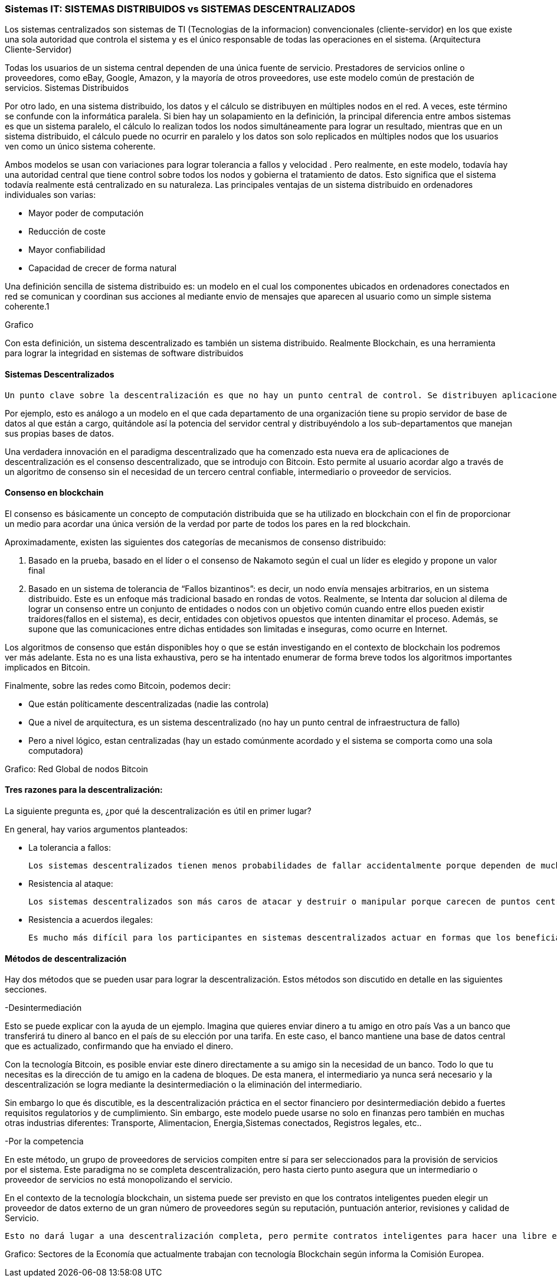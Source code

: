 === Sistemas IT: SISTEMAS DISTRIBUIDOS vs SISTEMAS DESCENTRALIZADOS

Los sistemas centralizados son sistemas de TI (Tecnologias de la informacion) convencionales (cliente-servidor) en los que existe una sola autoridad que controla el sistema y es el único responsable de todas las operaciones en el sistema. (Arquitectura Cliente-Servidor)

Todas los usuarios de un sistema central dependen de una única fuente de servicio. Prestadores de servicios online o proveedores, como eBay, Google, Amazon, y la mayoría de otros proveedores, use este modelo común de prestación de servicios. 
Sistemas Distribuidos

Por otro lado, en una sistema distribuido, los datos y el cálculo se distribuyen en múltiples nodos en el red. A veces, este término se confunde con la informática paralela. Si bien hay un solapamiento en la definición, la principal diferencia entre ambos sistemas es que un sistema paralelo, el cálculo lo realizan todos los nodos simultáneamente para lograr un resultado, mientras que en un sistema distribuido, el cálculo puede no ocurrir en paralelo y los datos son solo replicados en múltiples nodos que los usuarios ven como un único sistema coherente.

Ambos modelos se usan con variaciones para lograr tolerancia a fallos  y velocidad . Pero realmente, en este modelo, todavía hay una autoridad central que tiene control sobre todos los nodos y gobierna el tratamiento de datos. Esto significa que el sistema todavía realmente está centralizado en su naturaleza.
Las principales ventajas de un sistema distribuido en ordenadores individuales son varias:

• Mayor poder de computación
• Reducción de coste
• Mayor confiabilidad
• Capacidad de crecer de forma natural

Una definición sencilla de sistema distribuido es: un modelo en el cual los componentes ubicados en ordenadores conectados en red se comunican y coordinan sus acciones al mediante envio de mensajes que aparecen al usuario como un simple sistema coherente.1 

Grafico

Con esta definición, un sistema descentralizado es también un sistema distribuido. Realmente Blockchain, es una herramienta para lograr la integridad en sistemas de software distribuidos

==== Sistemas Descentralizados

 Un punto clave sobre la descentralización es que no hay un punto central de control. Se distribuyen aplicaciones y servicios de Internet grandes, pero la mayoría están centralizados porque la compañía que los ejecuta puede alterar o detener el sistema. Un sistema descentralizado es un tipo de red por el cual los nodos no dependen de un único nodo maestro; en cambio, el control se distribuye entre muchos nodos. 

Por ejemplo, esto es análogo a un modelo en el que cada departamento de una organización tiene su propio servidor de base de datos al que están a cargo, quitándole así la potencia del servidor central y distribuyéndolo a los sub-departamentos que manejan sus propias bases de datos.

Una verdadera innovación en el paradigma descentralizado que ha comenzado esta nueva era de aplicaciones de descentralización es el consenso descentralizado, que se introdujo con Bitcoin. Esto permite al usuario acordar algo a través de un algoritmo de consenso sin el necesidad de un tercero central confiable, intermediario o proveedor de servicios.

==== Consenso en blockchain

El consenso es básicamente un concepto de computación distribuida que se ha utilizado en blockchain con el fin de proporcionar un medio para acordar una única versión de la verdad por parte de todos los pares en la red blockchain. 

Aproximadamente, existen las siguientes dos categorías de mecanismos de consenso distribuido:

1. Basado en la prueba, basado en el líder o el consenso de Nakamoto según el cual un líder es elegido y propone un valor final

2. Basado en un sistema de tolerancia de “Fallos bizantinos”: es decir, un nodo envía mensajes arbitrarios, en un sistema distribuido. Este es un enfoque más tradicional basado en rondas de votos. Realmente, se Intenta dar solucion al dilema de lograr un consenso entre un conjunto de entidades o nodos con un objetivo común cuando entre ellos pueden existir traidores(fallos en el sistema), es decir, entidades con objetivos opuestos que intenten dinamitar el proceso. Además, se supone que las comunicaciones entre dichas entidades son limitadas e inseguras, como ocurre en Internet.

Los algoritmos de consenso que están disponibles hoy o que se están investigando en el contexto de blockchain los podremos ver más adelante. Esta no es una lista exhaustiva, pero se ha intentado enumerar de forma breve todos los algoritmos importantes implicados en Bitcoin.

Finalmente, sobre las redes como Bitcoin, podemos decir:

- Que están políticamente descentralizadas (nadie las controla)

- Que a nivel de arquitectura, es un sistema descentralizado (no hay un punto central de infraestructura de fallo)

-  Pero a nivel lógico,  estan centralizadas (hay un estado comúnmente acordado y el sistema se comporta como una sola computadora)

Grafico: Red Global de nodos Bitcoin

==== Tres razones para la descentralización:

La siguiente pregunta es, ¿por qué la descentralización es útil en primer lugar? 

En general, hay varios argumentos planteados:

- La tolerancia a fallos:

	Los sistemas descentralizados tienen menos probabilidades de fallar accidentalmente porque dependen de muchos componentes separados que no son probables.

- Resistencia al ataque:

	Los sistemas descentralizados son más caros de atacar y destruir o manipular porque carecen de puntos centrales sensibles que pueden ser atacados a un costo mucho más bajo que el tamaño económico del sistema circundante.

- Resistencia a acuerdos ilegales:
 
 Es mucho más difícil para los participantes en sistemas descentralizados actuar en formas que los benefician a expensas de otras partes, mientras que las direcciones de corporaciones y gobiernos acuerden de forma velada, soluciones que se benefician unos pocos, pero perjudican a ciudadanos, clientes, empleados y al público en general que estan menos coordinados todo el tiempo.

==== Métodos de descentralización

Hay dos métodos que se pueden usar para lograr la descentralización. Estos métodos son discutido en detalle en las siguientes secciones.

-Desintermediación

Esto se puede explicar con la ayuda de un ejemplo. Imagina que quieres enviar dinero a tu amigo en otro país Vas a un banco que transferirá tu dinero al banco en el país de su elección por una tarifa. En este caso, el banco mantiene una base de datos central que es actualizado, confirmando que ha enviado el dinero. 

Con la tecnología Bitcoin, es posible enviar este dinero directamente a su amigo sin la necesidad de un banco. Todo lo que tu necesitas es la dirección de tu amigo en la cadena de bloques. De esta manera, el intermediario ya nunca será necesario y la descentralización se logra mediante la desintermediación o la eliminación del intermediario. 

Sin embargo lo que és discutible, es la descentralización práctica en el sector financiero por desintermediación debido a fuertes requisitos regulatorios y de cumplimiento. Sin embargo, este modelo puede usarse no solo en finanzas pero también en muchas otras industrias diferentes: Transporte, Alimentacion, Energia,Sistemas conectados, Registros legales, etc.. 

-Por la competencia 

En este método, un grupo de proveedores de servicios compiten entre sí para ser seleccionados para la provisión de servicios por el sistema. Este paradigma no se completa descentralización, pero hasta cierto punto asegura que un intermediario o proveedor de servicios no está monopolizando el servicio. 

En el contexto de la tecnología blockchain, un sistema puede ser previsto en que los contratos inteligentes pueden elegir un proveedor de datos externo de un gran número de proveedores según su reputación, puntuación anterior, revisiones y calidad de Servicio.

 Esto no dará lugar a una descentralización completa, pero permite contratos inteligentes para hacer una libre elección en base a los criterios mencionados anteriormente. De esta manera, un entorno de la competencia se cultiva entre los proveedores de servicios, por lo que compiten entre sí para convertirse en el proveedor de datos de elección.


Grafico:
Sectores de la Economía que actualmente trabajan con tecnología Blockchain según informa la Comisión Europea.




